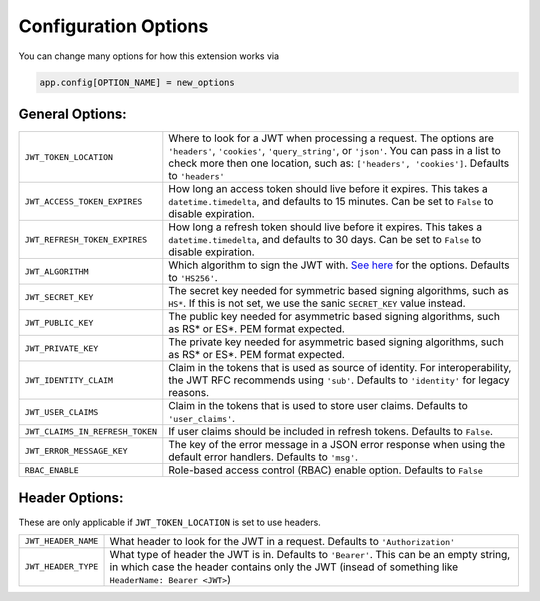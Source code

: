 .. _Configuration Options:

Configuration Options
=====================

You can change many options for how this extension works via

.. code-block:: python

  app.config[OPTION_NAME] = new_options

General Options:
~~~~~~~~~~~~~~~~

.. tabularcolumns:: |p{6.5cm}|p{8.5cm}|

================================= =========================================
``JWT_TOKEN_LOCATION``            Where to look for a JWT when processing a request. The
                                  options are ``'headers'``, ``'cookies'``, ``'query_string'``, or ``'json'``. You can pass
                                  in a list to check more then one location, such as: ``['headers', 'cookies']``.
                                  Defaults to ``'headers'``
``JWT_ACCESS_TOKEN_EXPIRES``      How long an access token should live before it expires. This
                                  takes a ``datetime.timedelta``, and defaults to 15 minutes.
                                  Can be set to ``False`` to disable expiration.
``JWT_REFRESH_TOKEN_EXPIRES``     How long a refresh token should live before it expires. This
                                  takes a ``datetime.timedelta``, and defaults to 30 days.
                                  Can be set to ``False`` to disable expiration.
``JWT_ALGORITHM``                 Which algorithm to sign the JWT with. `See here <https://pyjwt.readthedocs.io/en/latest/algorithms.html>`_
                                  for the options. Defaults to ``'HS256'``.
``JWT_SECRET_KEY``                The secret key needed for symmetric based signing algorithms,
                                  such as ``HS*``. If this is not set, we use the
                                  sanic ``SECRET_KEY`` value instead.
``JWT_PUBLIC_KEY``                The public key needed for asymmetric based signing algorithms,
                                  such as RS* or ES*. PEM format expected.
``JWT_PRIVATE_KEY``               The private key needed for asymmetric based signing algorithms,
                                  such as RS* or ES*. PEM format expected.
``JWT_IDENTITY_CLAIM``            Claim in the tokens that is used as source of identity.
                                  For interoperability, the JWT RFC recommends using ``'sub'``.
                                  Defaults to ``'identity'`` for legacy reasons.
``JWT_USER_CLAIMS``               Claim in the tokens that is used to store user claims.
                                  Defaults to ``'user_claims'``.
``JWT_CLAIMS_IN_REFRESH_TOKEN``   If user claims should be included in refresh tokens.
                                  Defaults to ``False``.
``JWT_ERROR_MESSAGE_KEY``         The key of the error message in a JSON error response when using
                                  the default error handlers.
                                  Defaults to ``'msg'``.
``RBAC_ENABLE``                   Role-based access control (RBAC) enable option.
                                  Defaults to ``False``
================================= =========================================


Header Options:
~~~~~~~~~~~~~~~
These are only applicable if ``JWT_TOKEN_LOCATION`` is set to use headers.

.. tabularcolumns:: |p{6.5cm}|p{8.5cm}|

================================= =========================================
``JWT_HEADER_NAME``               What header to look for the JWT in a request. Defaults to ``'Authorization'``
``JWT_HEADER_TYPE``               What type of header the JWT is in. Defaults to ``'Bearer'``. This can be
                                  an empty string, in which case the header contains only the JWT
                                  (insead of something like ``HeaderName: Bearer <JWT>``)
================================= =========================================
